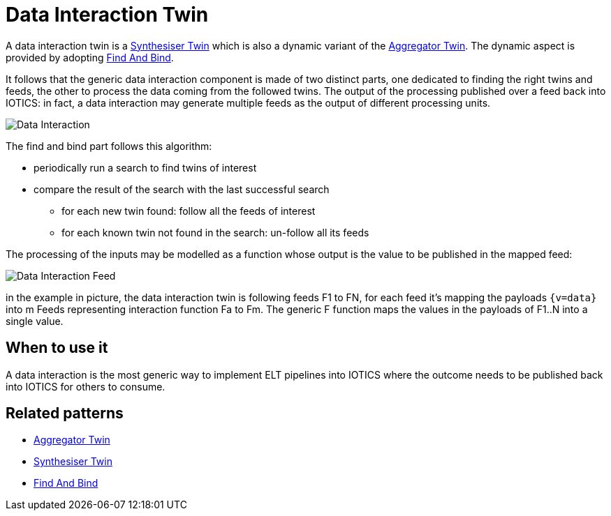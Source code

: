 ifdef::env-github[]
:relfileprefix: 
:relfilesuffix: .adoc
xref:index.adoc[Index]
endif::[]

= Data Interaction Twin

A data interaction twin is a xref:{relfileprefix}synthesiser_twin{relfilesuffix}[Synthesiser Twin] which is also a dynamic variant of the xref:{relfileprefix}aggregator_twin[Aggregator Twin].
The dynamic aspect is provided by adopting xref:{relfileprefix}find_and_bind{relfilesuffix}[Find And Bind].

It follows that the generic data interaction component is made of two distinct parts, one dedicated to finding the right twins and feeds, the other to process the data coming from the followed twins.
The output of the processing published over a feed back into IOTICS: in fact, a data interaction may generate multiple feeds as the output of different processing units.

image::images/data_interaction.png[Data Interaction]

The find and bind part follows this algorithm:

* periodically run a search to find twins of interest
* compare the result of the search with the last successful search
 ** for each new twin found: follow all the feeds of interest
 ** for each known twin not found in the search: un-follow all its feeds

The processing of the inputs may be modelled as a function whose output is the value to be published in the mapped feed:

image::images/data_interaction_f.png[Data Interaction Feed]

in the example in picture, the data interaction twin is following feeds F1 to FN, for each feed it's mapping the payloads `{v=data}` into m Feeds representing interaction function Fa to Fm. The generic F function maps the values in the payloads of F1..N into a single value. 

== When to use it

A data interaction is the most generic way to implement ELT pipelines into IOTICS where the outcome needs to be published back into IOTICS for others to consume.

== Related patterns

* xref:{relfileprefix}aggregator_twin{relfilesuffix}[Aggregator Twin]
* xref:{relfileprefix}synthesiser_twin{relfilesuffix}[Synthesiser Twin]
* xref:{relfileprefix}find_and_bind{relfilesuffix}[Find And Bind]

